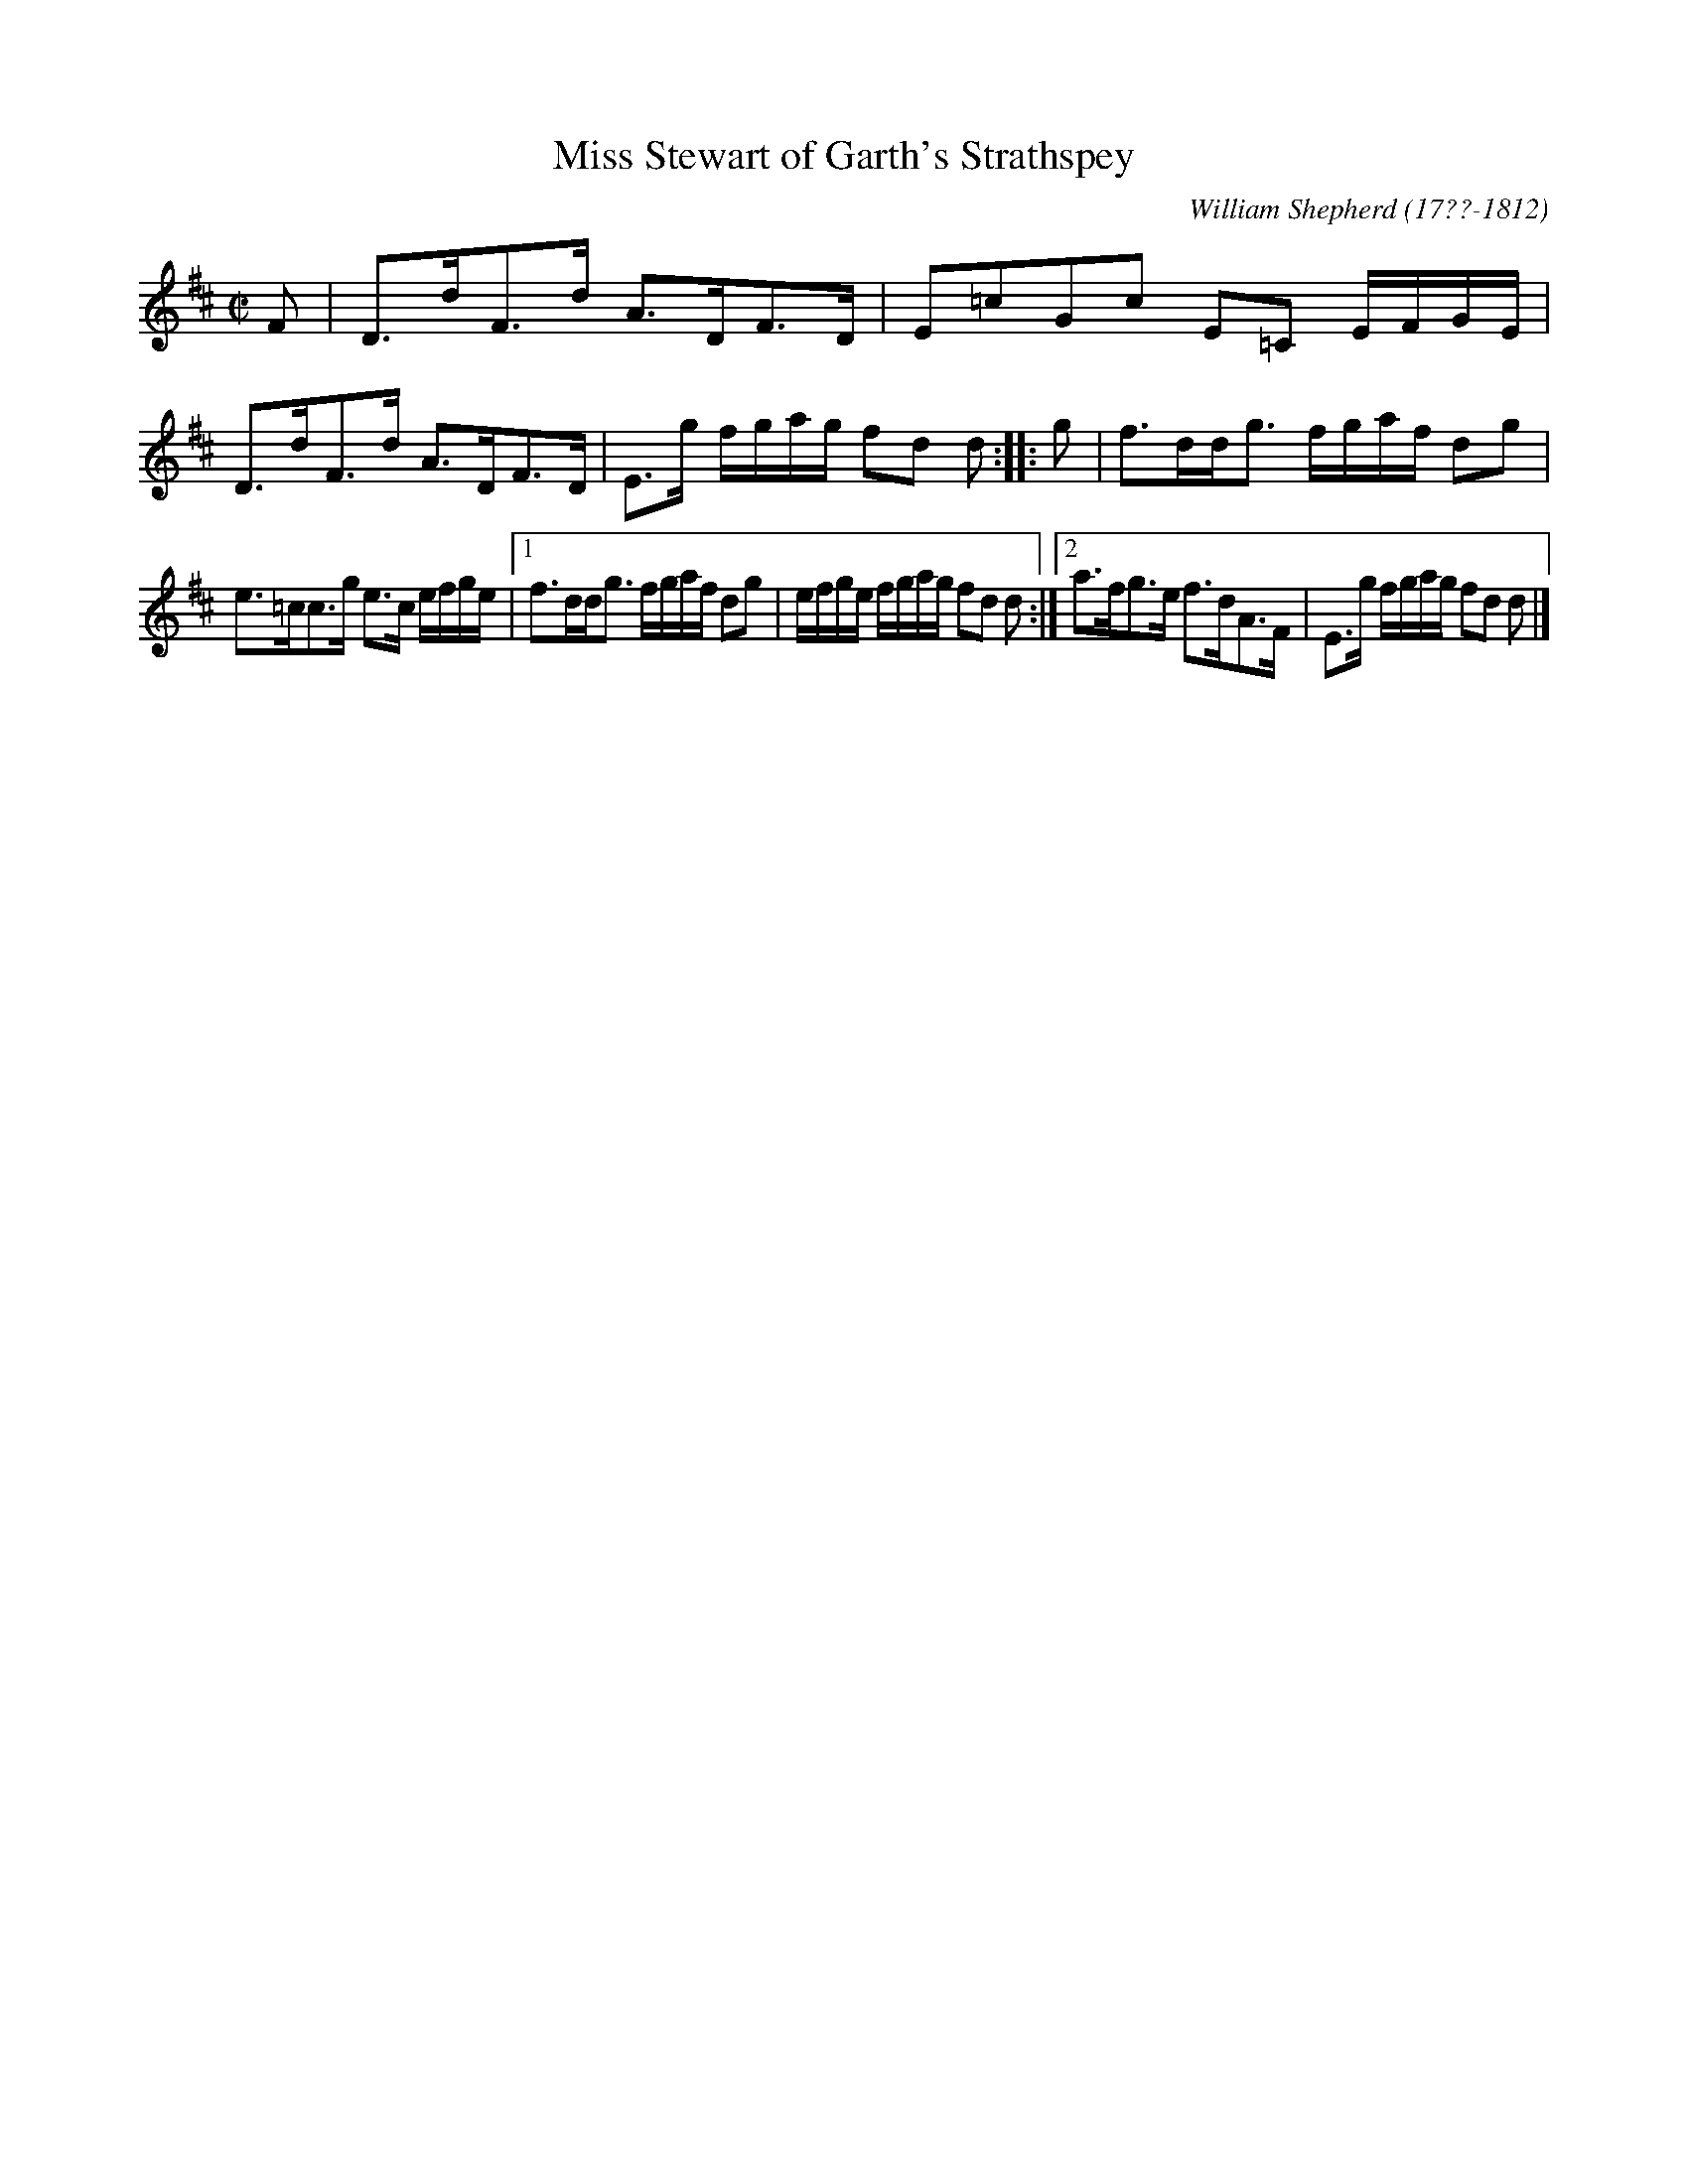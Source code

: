 X: 23
T: Miss Stewart of Garth's Strathspey
R: strathspey
B: William Shepherd "1st Collection" 1793 p.2 #3
F: http://imslp.org/wiki/File:PMLP73094-Shepherd_Collections_HMT.pdf
C: William Shepherd (17??-1812)
Z: 2012 John Chambers <jc:trillian.mit.edu>
M: C|
L: 1/16
K: D
F2 |\
D3dF3d A3DF3D | E2=c2G2c2 E2=C2 EFGE |\
D3dF3d A3DF3D | E3g fgag f2d2 d2 :|\
|: g2 |\
f3ddg3 fgaf d2g2 |
e3=cc3g e3c efge |\
[1 f3ddg3 fgaf d2g2 | efge fgag f2d2 d2 :|\
[2 a3fg3e f3dA3F | E3g fgag f2d2 d2 |]
